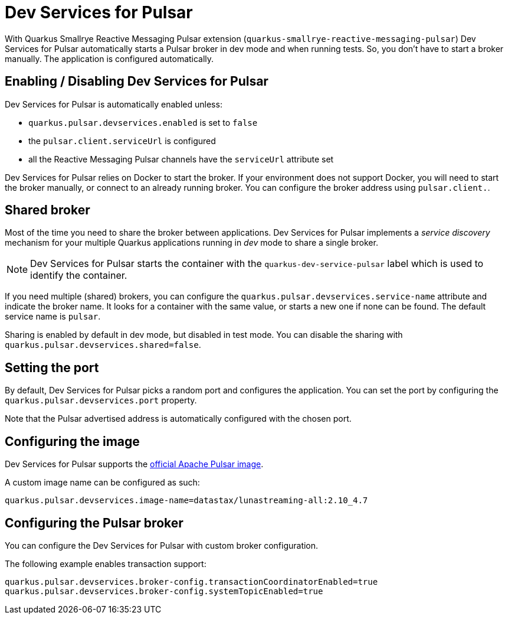 ////
This guide is maintained in the main Quarkus repository
and pull requests should be submitted there:
https://github.com/quarkusio/quarkus/tree/main/docs/src/main/asciidoc
////
= Dev Services for Pulsar

With Quarkus Smallrye Reactive Messaging Pulsar extension (`quarkus-smallrye-reactive-messaging-pulsar`)
Dev Services for Pulsar automatically starts a Pulsar broker in dev mode and when running tests.
So, you don't have to start a broker manually.
The application is configured automatically.

== Enabling / Disabling Dev Services for Pulsar

Dev Services for Pulsar is automatically enabled unless:

- `quarkus.pulsar.devservices.enabled` is set to `false`
- the `pulsar.client.serviceUrl` is configured
- all the Reactive Messaging Pulsar channels have the `serviceUrl` attribute set

Dev Services for Pulsar relies on Docker to start the broker.
If your environment does not support Docker, you will need to start the broker manually, or connect to an already running broker.
You can configure the broker address using `pulsar.client.`.

== Shared broker

Most of the time you need to share the broker between applications.
Dev Services for Pulsar implements a _service discovery_ mechanism for your multiple Quarkus applications running in _dev_ mode to share a single broker.

NOTE: Dev Services for Pulsar starts the container with the `quarkus-dev-service-pulsar` label which is used to identify the container.

If you need multiple (shared) brokers, you can configure the `quarkus.pulsar.devservices.service-name` attribute and indicate the broker name.
It looks for a container with the same value, or starts a new one if none can be found.
The default service name is `pulsar`.

Sharing is enabled by default in dev mode, but disabled in test mode.
You can disable the sharing with `quarkus.pulsar.devservices.shared=false`.

== Setting the port

By default, Dev Services for Pulsar picks a random port and configures the application.
You can set the port by configuring the `quarkus.pulsar.devservices.port` property.

Note that the Pulsar advertised address is automatically configured with the chosen port.

[[configuring-the-image]]
== Configuring the image

Dev Services for Pulsar supports the https://hub.docker.com/r/apachepulsar/pulsar[official Apache Pulsar image].

A custom image name can be configured as such:
[source, properties]
----
quarkus.pulsar.devservices.image-name=datastax/lunastreaming-all:2.10_4.7
----

== Configuring the Pulsar broker

You can configure the Dev Services for Pulsar with custom broker configuration.

The following example enables transaction support:

[source, properties]
----
quarkus.pulsar.devservices.broker-config.transactionCoordinatorEnabled=true
quarkus.pulsar.devservices.broker-config.systemTopicEnabled=true
----
